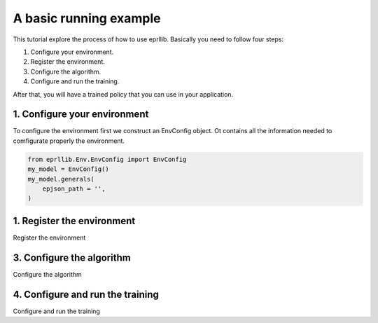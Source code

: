 A basic running example
=======================

This tutorial explore the process of how to use eprllib. Basically you need to follow four steps:

1. Configure your environment.
2. Register the environment.
3. Configure the algorithm.
4. Configure and run the training.

After that, you will have a trained policy that you can use in your application.

1. Configure your environment
-----------------------------

To configure the environment first we construct an EnvConfig object. Ot contains all the information 
needed to comfigurate properly the environment.

.. code-block:: python
    
    from eprllib.Env.EnvConfig import EnvConfig
    my_model = EnvConfig()
    my_model.generals(
        epjson_path = '',
    )

1. Register the environment
---------------------------

Register the environment


3. Configure the algorithm
--------------------------

Configure the algorithm

4. Configure and run the training
---------------------------------

Configure and run the training
